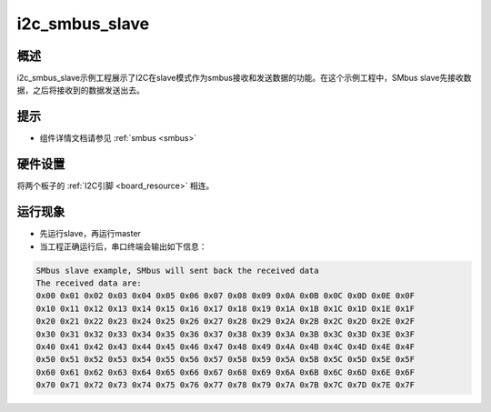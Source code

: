 .. _i2c_smbus_slave:

i2c_smbus_slave
==============================

概述
------

i2c_smbus_slave示例工程展示了I2C在slave模式作为smbus接收和发送数据的功能。在这个示例工程中，SMbus slave先接收数据，之后将接收到的数据发送出去。

提示
------

- 组件详情文档请参见 :ref:`smbus <smbus>`

硬件设置
------------

将两个板子的 :ref:`I2C引脚 <board_resource>` 相连。

运行现象
------------

- 先运行slave，再运行master

- 当工程正确运行后，串口终端会输出如下信息：


.. code-block:: console

   SMbus slave example, SMbus will sent back the received data
   The received data are:
   0x00 0x01 0x02 0x03 0x04 0x05 0x06 0x07 0x08 0x09 0x0A 0x0B 0x0C 0x0D 0x0E 0x0F
   0x10 0x11 0x12 0x13 0x14 0x15 0x16 0x17 0x18 0x19 0x1A 0x1B 0x1C 0x1D 0x1E 0x1F
   0x20 0x21 0x22 0x23 0x24 0x25 0x26 0x27 0x28 0x29 0x2A 0x2B 0x2C 0x2D 0x2E 0x2F
   0x30 0x31 0x32 0x33 0x34 0x35 0x36 0x37 0x38 0x39 0x3A 0x3B 0x3C 0x3D 0x3E 0x3F
   0x40 0x41 0x42 0x43 0x44 0x45 0x46 0x47 0x48 0x49 0x4A 0x4B 0x4C 0x4D 0x4E 0x4F
   0x50 0x51 0x52 0x53 0x54 0x55 0x56 0x57 0x58 0x59 0x5A 0x5B 0x5C 0x5D 0x5E 0x5F
   0x60 0x61 0x62 0x63 0x64 0x65 0x66 0x67 0x68 0x69 0x6A 0x6B 0x6C 0x6D 0x6E 0x6F
   0x70 0x71 0x72 0x73 0x74 0x75 0x76 0x77 0x78 0x79 0x7A 0x7B 0x7C 0x7D 0x7E 0x7F

